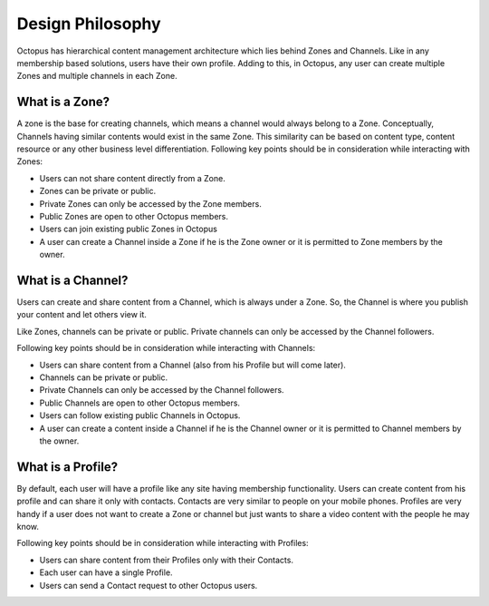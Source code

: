 #########################
Design Philosophy
#########################

Octopus has hierarchical content management architecture which lies behind Zones and Channels. Like in any membership based solutions, users have their own profile. Adding to this, in Octopus, any user can create multiple Zones and multiple channels in each Zone.

What is a Zone?
================

A zone is the base for creating channels, which means a channel would always belong to a Zone. Conceptually, Channels having similar contents would exist in the same Zone. This similarity can be based on content type, content resource or any other business level differentiation. 
Following key points should be in consideration while interacting with Zones:

* Users can not share content directly from a Zone.
* Zones can be private or public.
* Private Zones can only be accessed by the Zone members.
* Public Zones  are open to other Octopus members.
* Users can join existing public Zones in Octopus
* A user can create a Channel inside a Zone if he is the Zone owner or it is permitted to Zone members by the owner.

What is a Channel?
==================

Users can create and share content from a Channel, which is always under a Zone. So, the Channel is where you publish your content and let others view it.

Like Zones, channels can be private or public. Private channels can only be accessed by the Channel followers.

Following key points should be in consideration while interacting with Channels:

* Users can share content from a Channel (also from his Profile but will come later). 
* Channels can be private or public. 
* Private Channels can only be accessed by the Channel followers.
* Public Channels are open to other Octopus members.
* Users can follow existing public Channels in Octopus.
* A user can create a content inside a Channel if he is the Channel owner or it is permitted to Channel members by the owner.

What is a Profile?
==================

By default, each user will have a profile like any site having membership functionality. Users can create content from his profile and can share it only with contacts. Contacts are very similar to people on your mobile phones. Profiles are very handy if a user does not want to create a Zone or channel but just wants to share a video content with the people he may know.

Following key points should be in consideration while interacting with Profiles:

* Users can share content from their Profiles only with their Contacts. 
* Each user can have a single Profile. 
* Users can send a Contact request to other Octopus users.
